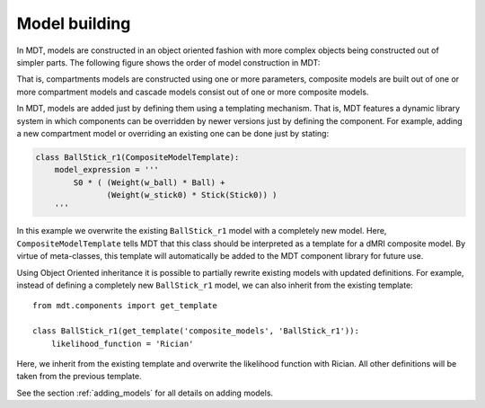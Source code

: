 **************
Model building
**************
In MDT, models are constructed in an object oriented fashion with more complex objects being constructed out of simpler parts.
The following figure shows the order of model construction in MDT:

.. image:: _static/figures/mdt_model_building.png
    :align: center

That is, compartments models are constructed using one or more parameters, composite models are built out of one or more compartment models and cascade models consist out of one or more composite models.

In MDT, models are added just by defining them using a templating mechanism.
That is, MDT features a dynamic library system in which components can be overridden by newer versions just by defining the component.
For example, adding a new compartment model or overriding an existing one can be done just by stating:

.. code-block:: python

    class BallStick_r1(CompositeModelTemplate):
        model_expression = '''
            S0 * ( (Weight(w_ball) * Ball) +
                   (Weight(w_stick0) * Stick(Stick0)) )
        '''


In this example we overwrite the existing ``BallStick_r1`` model with a completely new model.
Here, ``CompositeModelTemplate`` tells MDT that this class should be interpreted as a template for a dMRI composite model.
By virtue of meta-classes, this template will automatically be added to the MDT component library for future use.

Using Object Oriented inheritance it is possible to partially rewrite existing models with updated definitions.
For example, instead of defining a completely new ``BallStick_r1`` model, we can also inherit from the existing template::

    from mdt.components import get_template

    class BallStick_r1(get_template('composite_models', 'BallStick_r1')):
        likelihood_function = 'Rician'


Here, we inherit from the existing template and overwrite the likelihood function with Rician.
All other definitions will be taken from the previous template.


See the section :ref:`adding_models` for all details on adding models.
